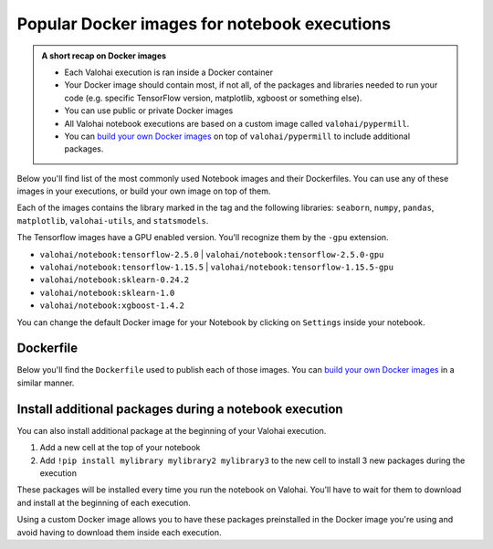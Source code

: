 .. meta::
    :description: A list of the most common images for notebook executions in Valohai


Popular Docker images for notebook executions
################################################

.. admonition:: A short recap on Docker images
    :class: tip

    * Each Valohai execution is ran inside a Docker container
    * Your Docker image should contain most, if not all, of the packages and libraries needed to run your code (e.g. specific TensorFlow version, matplotlib, xgboost or something else).
    * You can use public or private Docker images
    * All Valohai notebook executions are based on a custom image called ``valohai/pypermill``.
    * You can `build your own Docker images </tutorials/docker-build-image/>`_  on top of ``valohai/pypermill`` to include additional packages.

..

Below you'll find list of the most commonly used Notebook images and their Dockerfiles. You can use any of these images in your executions, or build your own image on top of them.

Each of the images contains the library marked in the tag and the following libraries: ``seaborn``, ``numpy``, ``pandas``, ``matplotlib``, ``valohai-utils``, and ``statsmodels``.

The Tensorflow images have a GPU enabled version. You'll recognize them by the ``-gpu`` extension.

* ``valohai/notebook:tensorflow-2.5.0`` | ``valohai/notebook:tensorflow-2.5.0-gpu``
* ``valohai/notebook:tensorflow-1.15.5`` | ``valohai/notebook:tensorflow-1.15.5-gpu``
* ``valohai/notebook:sklearn-0.24.2``
* ``valohai/notebook:sklearn-1.0``
* ``valohai/notebook:xgboost-1.4.2``

You can change the default Docker image for your Notebook by clicking on ``Settings`` inside your notebook.

.. image:: /_images/notebook-settings.png
    :alt: Change the default Docker image for your notebook


Dockerfile
--------------

Below you'll find the ``Dockerfile`` used to publish each of those images. You can `build your own Docker images </tutorials/docker-build-image/>`_ in a similar manner.

.. tab:: Tensorflow 2.5.0

    **Name:** ``valohai/notebook:tensorflow-2.5.0``

    **Dockerfile:** 

    .. code-block:: Dockerfile

        FROM valohai/pypermill

        RUN pip install --upgrade pip
        RUN pip install seaborn numpy pandas matplotlib valohai-utils statsmodels
        RUN pip install tensorflow==2.5.0

    ..

.. tab:: Tensorflow 1.15.5

    **Name:** ``valohai/notebook:tensorflow-1.15.5``

    **Dockerfile:** 

    .. code-block:: Dockerfile

        FROM valohai/pypermill

        RUN pip install --upgrade pip
        RUN pip install seaborn numpy pandas matplotlib valohai-utils statsmodels
        RUN pip install tensorflow==1.15.5
    

    ..

.. tab:: scikit-learn 0.24.2

    **Name:** ``valohai/notebook:sklearn-0.24.2``
    
    **Dockerfile:**

    .. code-block:: Dockerfile

        FROM valohai/pypermill

        RUN pip install --upgrade pip
        RUN pip install seaborn numpy pandas matplotlib valohai-utils statsmodels
        RUN pip install scikit-learn==0.24.2

    ..

.. tab:: xgboost 1.4.2

    **Name:** ``valohai/notebook:xgboost-1.4.2``
    
    **Dockerfile:**

    .. code-block:: Dockerfile

        FROM valohai/pypermill

        RUN apt-get update && apt-get -y install cmake
        
        RUN pip install --upgrade pip
        RUN pip install seaborn numpy pandas matplotlib valohai-utils statsmodels
        RUN pip install xgboost==1.4.2

    ..
    

Install additional packages during a notebook execution
------------------------------------------------------------------------------------------------------

You can also install additional package at the beginning of your Valohai execution.

#. Add a new cell at the top of your notebook
#. Add ``!pip install mylibrary mylibrary2 mylibrary3`` to the new cell to install 3 new packages during the execution

These packages will be installed every time you run the notebook on Valohai. You'll have to wait for them to download and install at the beginning of each execution.

Using a custom Docker image allows you to have these packages preinstalled in the Docker image you're using and avoid having to download them inside each execution.

